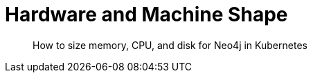 = Hardware and Machine Shape

[abstract]
--
How to size memory, CPU, and disk for Neo4j in Kubernetes
--

